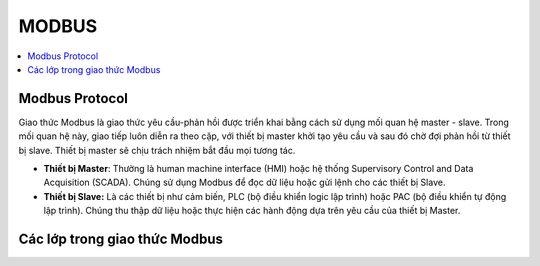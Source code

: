 MODBUS
++++++++++++++++++++++++

.. contents::
    :local:
    :depth: 2

Modbus Protocol
==========================
Giao thức Modbus là giao thức yêu cầu-phản hồi được triển khai bằng cách sử dụng mối quan hệ master - slave. Trong mối quan hệ này, giao tiếp luôn diễn ra theo cặp, với thiết bị master khởi tạo yêu cầu và sau đó chờ đợi phản hồi từ thiết bị slave. Thiết bị master sẽ chịu trách nhiệm bắt đầu mọi tương tác. 

- **Thiết bị Master**: Thường là human machine interface (HMI) hoặc hệ thống Supervisory Control and Data Acquisition (SCADA). Chúng sử dụng Modbus để đọc dữ liệu hoặc gửi lệnh cho các thiết bị Slave.
- **Thiết bị Slave:** Là các thiết bị như cảm biến, PLC (bộ điều khiển logic lập trình) hoặc PAC (bộ điều khiển tự động lập trình). Chúng thu thập dữ liệu hoặc thực hiện các hành động dựa trên yêu cầu của thiết bị Master.

.. image:: img/Modbus-Network.png
    :align: center

Các lớp trong giao thức Modbus
=================================
